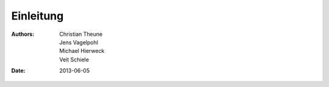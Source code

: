 ==========
Einleitung
==========

:Authors: - Christian Theune
          - Jens Vagelpohl
          - Michael Hierweck
          - Veit Schiele
:Date: 2013-06-05

